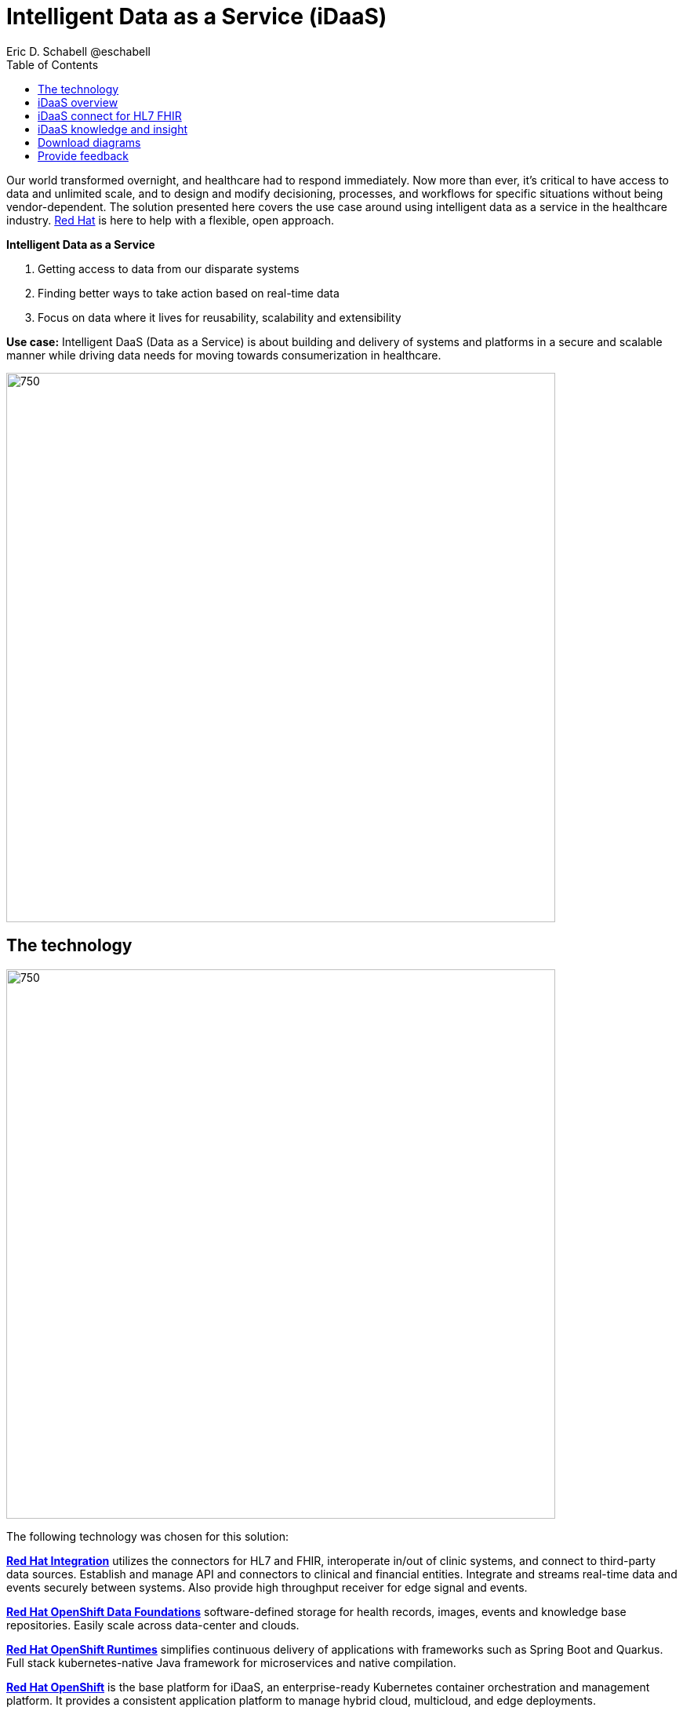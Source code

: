 = Intelligent Data as a Service (iDaaS)
Eric D. Schabell @eschabell
:homepage: https://gitlab.com/osspa/portfolio-architecture-examples
:imagesdir: images
:icons: font
:source-highlighter: prettify
:toc: left
:toclevels: 5


Our world  transformed overnight, and healthcare had to respond immediately. Now more than ever, it's critical to have access to data and unlimited scale, and to design and modify decisioning, processes, and workflows for specific
situations without being vendor-dependent. The solution presented here covers the use case around using intelligent data as a service in the healthcare industry. https://www.redhat.com/en/solutions/healthcare[Red Hat] is here to help
with a flexible, open approach.

====
*Intelligent Data as a Service*

. Getting access to data from our disparate systems
. Finding better ways to take action based on real-time data
. Focus on data where it lives for reusability, scalability and extensibility
====

*Use case:* Intelligent DaaS (Data as a Service) is about building and delivery of systems and platforms in a secure
and scalable manner while driving data needs for moving towards consumerization in healthcare.

--
image:https://gitlab.com/osspa/portfolio-architecture-examples/-/raw/main/images/intro-marketectures/idaas-marketing-slide.png[750,700]
--

== The technology
--
image:https://gitlab.com/osspa/portfolio-architecture-examples/-/raw/main/images/logical-diagrams/idaas-ld.png[750, 700]
--

The following technology was chosen for this solution:

====
https://www.redhat.com/en/products/integration?intcmp=7013a00000318EWAAY[*Red Hat Integration*] utilizes the connectors for HL7 and FHIR, interoperate in/out of clinic systems, and connect to
third-party data sources. Establish and manage API and connectors to clinical and financial entities. Integrate and
streams real-time data and events securely between systems. Also provide high throughput receiver for  edge signal and
events.

https://www.redhat.com/en/technologies/cloud-computing/openshift-data-foundation?intcmp=7013a00000318EWAAY[*Red Hat OpenShift Data Foundations*] software-defined storage for health records, images, events and knowledge base
repositories. Easily scale across data-center and clouds.

https://www.redhat.com/en/products/runtimes?intcmp=7013a00000318EWAAY[*Red Hat OpenShift Runtimes*] simplifies continuous delivery of applications with frameworks such as Spring Boot and
Quarkus. Full stack kubernetes-native Java framework for microservices and native compilation.

https://www.redhat.com/en/technologies/cloud-computing/openshift/try-it?intcmp=7013a00000318EWAAY[*Red Hat OpenShift*] is the base platform for iDaaS, an enterprise-ready Kubernetes container orchestration and management
platform. It provides a consistent application platform to manage hybrid cloud, multicloud, and edge deployments.

https://www.redhat.com/en/technologies/linux-platforms/enterprise-linux?intcmp=7013a00000318EWAAY[*Red Hat Enterprise Linux*] is the world’s leading enterprise Linux platform. It’s an open source operating system
(OS). It’s the foundation from which you can scale existing apps—and roll out emerging technologies—across bare-metal,
virtual, container, and all types of cloud environments.
====


== iDaaS overview
--
image:https://gitlab.com/osspa/portfolio-architecture-examples/-/raw/main/images/schematic-diagrams/idaas-sd.png[750, 700]

--

This is an overview look at iDaaS, providing the solution details and the elements described above in both a network
and data centric view:

All requests enter through the API management element, used to secure and authenticate access to internal services and applications. The first collection of elements is iDaaS Connect where the integration services for specific communication channels are located. The individual integration service elements handle both the message standards and transformation needed between systems and those standards.

The iDaaS Connect services register events and receive event notification from the iDaaS connect events. This is a central hub that ensures all events undergo registration, management, and notifications are sent when needed to the appropriate elements in the iDaaS architecture.

Events will often trigger elements of the iDaaS DREAM collection through the iDaaS event builder which captures business automation activities and the iDaaS intelligent data router. The data router can manage where specific data needs to be sent, both inbound to sources and outbound to application or service destinations. It's assisted by the iDaaS connect data distribution element which ensures integration with many data sources which might be in local or remote locations such as a public cloud.

The iDaaS architecture provides both conformance and insights into the knowledge being managed by the offered solutions. The iDaaS knowledge insight element manages analytics and insights into the data available across the live platform. This can  provide near-realtime gathering and reporting as organizational needs require. 

The iDaaS knowledge conformance element is a set of applications and tools that allow for any organization to automate compliancy and regulation adherence using rule systems customized to their own local needs.

== iDaaS connect for HL7 FHIR
--
image:https://gitlab.com/osspa/portfolio-architecture-examples/-/raw/main/images/schematic-diagrams/idaas-connect-hl7-fhir-sd.png[750, 700]

--

In this schematic the details are exposed as to an examaple of integration through iDaaS Connect features around HL7
and FHIR healthcare messaging standards:

First, the iDaaS knowledge and insight elements were left out of this schematic to reduce diagram complexity. They
return in the section below.

The rest of this diagram remains the same as the previous section with one exception, the iDaaS Connect collection
is now focusing only on the elements for integrating HL7 and FHIR protocols.

There are two elements featuring microservice collections designed to provide messaging between incoming HL7 and FHIR
messages to the rest of the systems. Message transformation microservices are needed to ensure integration with its
destination. These transformations happen incoming to the event system and outgoing before delivering back to the
originating source.


== iDaaS knowledge and insight
--
image:https://gitlab.com/osspa/portfolio-architecture-examples/-/raw/main/images/schematic-diagrams/idaas-knowledge-insight-sd.png[750, 700]

--

The focus of this schematic is to clarify how knowledge and insight are used to provide for near real-time understanding of the data across the organization:

First, note that the iDaaS Connect collection has been reduced down to just a single integration and transformation story using FHIR messages to simplify the diagrams.

The rest of this diagram remains the same as the first section with the focus and expansion of the knowledge and
insight elements where we turn to now.

The iDaaS knowledge insight element plugs into the processes and decisions being taken centrally in the iDaaS Dream collection. This ensures a near real-time view can be on all events driven data processing through the organization.

In the iDaaS knowledge conformance element, one finds the insights exposed for an organization's review / reporting of their data compliance needs. It also shows the access given to an organization's compliance officer for monitoring and reporting.



== Download diagrams
View and download all of the diagrams above in our open source tooling site.
--
https://www.redhat.com/architect/portfolio/tool/index.html?#gitlab.com/osspa/portfolio-architecture-examples/-/raw/main/diagrams/idaas.drawio[[Open Diagrams]]
--

== Provide feedback 
You can offer to help correct or enhance this architecture by filing an https://gitlab.com/osspa/portfolio-architecture-examples/-/blob/main/idaas.adoc[issue or submitting a merge request against this Portfolio Architecture product in our GitLab repositories].

